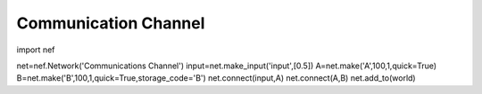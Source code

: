 Communication Channel
============================

import nef

net=nef.Network('Communications Channel')
input=net.make_input('input',[0.5])
A=net.make('A',100,1,quick=True)
B=net.make('B',100,1,quick=True,storage_code='B')
net.connect(input,A)
net.connect(A,B)
net.add_to(world)
